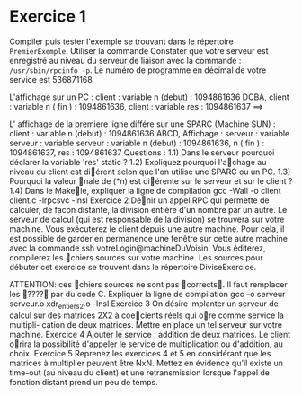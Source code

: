 

* Exercice 1
Compiler puis tester l'exemple se trouvant dans le répertoire =PremierExemple=. 
Utiliser la commande  
Constater que votre serveur est enregistré au niveau du serveur de liaison avec 
la commande : =/usr/sbin/rpcinfo -p=. Le numéro de programme en décimal de 
votre service est 536871168.

L'affichage sur un PC : 
client : 
    variable n (debut) : 1094861636 DCBA, 
    client :	variable	n	( fin )	:	1094861636, client :	variable	res	:	1094861637
==>	

L' affichage de la premiere ligne différe sur une SPARC (Machine SUN) : client : variable n (debut) : 1094861636 ABCD,
Affichage : serveur :	variable serveur :	variable serveur :	variable
n	(debut)	:	1094861636, n	( fin )	:	1094861637,
res	:	1094861637
Questions : 1.1) Dans le serveur pourquoi déclarer la variable 'res' static ? 1.2) Expliquez pourquoi l'a􏰡chage au niveau du client est di􏰞érent selon que l'on utilise une SPARC ou un PC. 1.3) Pourquoi la valeur 􏰟nale de (*n) est di􏰞érente sur le serveur et sur le client ? 1.4) Dans le Make􏰟le, expliquer la ligne de compilation gcc -Wall -o client client.c -lrpcsvc -lnsl
Exercice 2
Dé􏰟nir un appel RPC qui permette de calculer, de facon distante, la division entière d'un nombre par un autre. Le serveur de calcul (qui est responsable de la division) se trouvera sur votre machine. Vous exécuterez le client depuis une autre machine. Pour cela, il est possible de garder en permanence une fenêtre sur cette autre machine avec la commande ssh votreLogin@machineDuVoisin. Vous éditerez, compilerez les 􏰟chiers sources sur votre machine. Les sources pour débuter cet exercice se trouvent dans le répertoire DiviseExercice.


ATTENTION: ces 􏰟chiers sources ne sont pas 􏰓corrects􏰔. Il faut remplacer les 􏰓????􏰔 par du code C. Expliquer la ligne de compilation gcc -o serveur serveur.o xdr_entiers2.o -lnsl
Exercice 3
On désire implanter un serveur de calcul sur des matrices 2X2 à coe􏰡cients réels qui o􏰞re comme service la multipli- cation de deux matrices. Mettre en place un tel serveur sur votre machine.
Exercice 4
Ajouter le service : addition de deux matrices. Le client o􏰞rira la possibilité d'appeler le service de multiplication ou d'addition, au choix.
Exercice 5
Reprenez les exercices 4 et 5 en considérant que les matrices à multiplier peuvent être NxN. Mettez en évidence qu'il existe un time-out (au niveau du client) et une retransmission lorsque l'appel de fonction distant prend un peu de temps.
